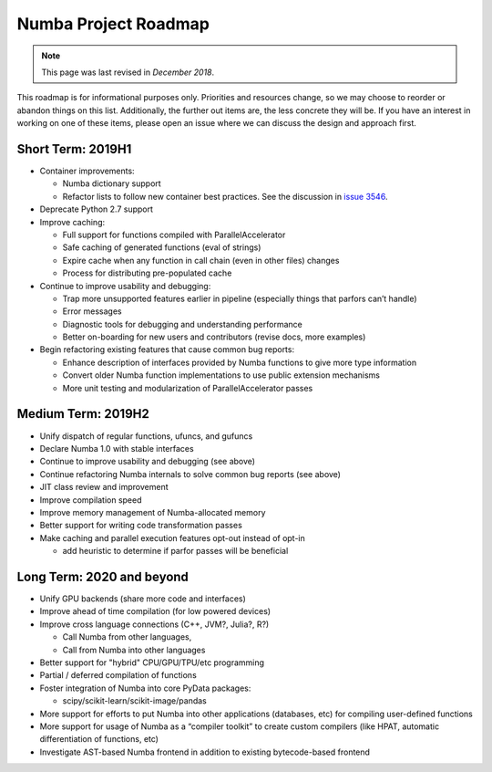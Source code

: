 =====================
Numba Project Roadmap
=====================

.. note::
    This page was last revised in *December 2018*.

This roadmap is for informational purposes only.  Priorities and resources
change, so we may choose to reorder or abandon things on this list.
Additionally, the further out items are, the less concrete they will be.  If
you have an interest in working on one of these items, please open an issue
where we can discuss the design and approach first.

Short Term: 2019H1
==================

* Container improvements:

  * Numba dictionary support
  * Refactor lists to follow new container best practices.
    See the discussion in `issue 3546 <https://github.com/numba/numba/issues/3546#issuecomment-443008201>`_.

* Deprecate Python 2.7 support
* Improve caching:

  * Full support for functions compiled with ParallelAccelerator
  * Safe caching of generated functions (eval of strings)
  * Expire cache when any function in call chain (even in other files) changes
  * Process for distributing pre-populated cache

* Continue to improve usability and debugging:

  * Trap more unsupported features earlier in pipeline (especially things that parfors can’t handle)
  * Error messages
  * Diagnostic tools for debugging and understanding performance
  * Better on-boarding for new users and contributors (revise docs, more examples)

* Begin refactoring existing features that cause common bug reports:

  * Enhance description of interfaces provided by Numba functions to give more type information
  * Convert older Numba function implementations to use public extension mechanisms
  * More unit testing and modularization of ParallelAccelerator passes

Medium Term: 2019H2
===================

* Unify dispatch of regular functions, ufuncs, and gufuncs
* Declare Numba 1.0 with stable interfaces
* Continue to improve usability and debugging (see above)
* Continue refactoring Numba internals to solve common bug reports (see above)
* JIT class review and improvement
* Improve compilation speed
* Improve memory management of Numba-allocated memory
* Better support for writing code transformation passes
* Make caching and parallel execution features opt-out instead of opt-in

  * add heuristic to determine if parfor passes will be beneficial

Long Term: 2020 and beyond
==========================

* Unify GPU backends (share more code and interfaces)
* Improve ahead of time compilation (for low powered devices)
* Improve cross language connections (C++, JVM?, Julia?, R?)

  * Call Numba from other languages,
  * Call from Numba into other languages

* Better support for "hybrid" CPU/GPU/TPU/etc programming
* Partial / deferred compilation of functions
* Foster integration of Numba into core PyData packages:

  * scipy/scikit-learn/scikit-image/pandas

* More support for efforts to put Numba into other applications (databases, etc) for compiling user-defined functions
* More support for usage of Numba as a “compiler toolkit” to create custom compilers (like HPAT, automatic differentiation of functions, etc)
* Investigate AST-based Numba frontend in addition to existing bytecode-based frontend